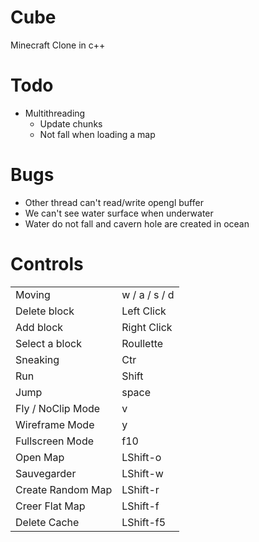 * Cube
Minecraft Clone in c++

* Todo
- Multithreading 
  - Update chunks
  - Not fall when loading a map
  

* Bugs
- Other thread can't read/write opengl buffer
- We can't see water surface when underwater
- Water do not fall and cavern hole are created in ocean

* Controls

|-------------------+---------------|
| Moving            | w / a / s / d |
| Delete block      | Left Click    |
| Add block         | Right Click   |
| Select a block    | Roullette     |
| Sneaking          | Ctr           |
| Run               | Shift         |
| Jump              | space         |
| Fly / NoClip Mode | v             |
| Wireframe Mode    | y             |
| Fullscreen Mode   | f10           |
| Open Map          | LShift-o      |
| Sauvegarder       | LShift-w      |
| Create Random Map | LShift-r      |
| Creer Flat Map    | LShift-f      |
| Delete Cache      | LShift-f5     |
|-------------------+---------------|
